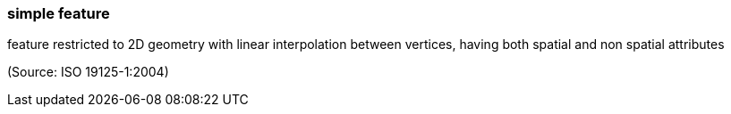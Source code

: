 === simple feature

feature restricted to 2D geometry with linear interpolation between vertices, having both spatial and non spatial attributes

(Source: ISO 19125-1:2004)

